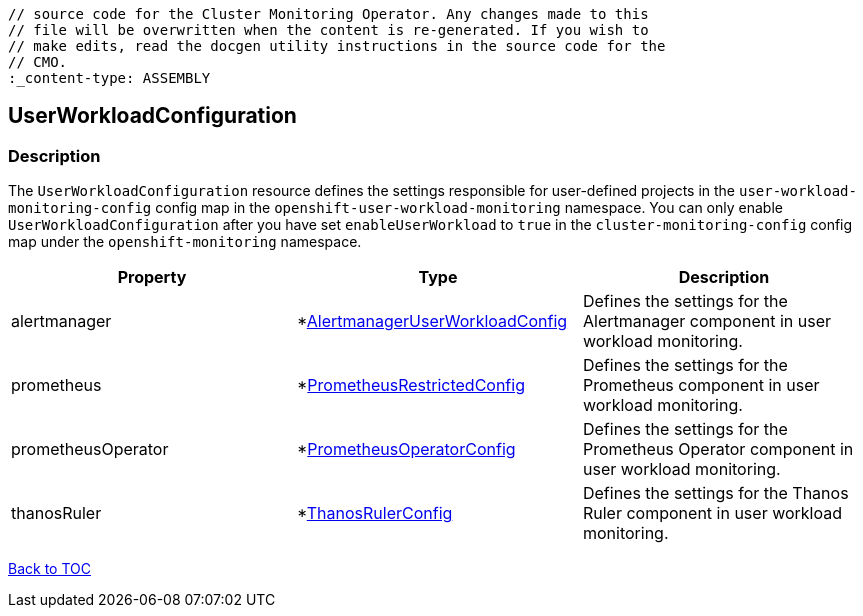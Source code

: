 // DO NOT EDIT THE CONTENT IN THIS FILE. It is automatically generated from the 
	// source code for the Cluster Monitoring Operator. Any changes made to this 
	// file will be overwritten when the content is re-generated. If you wish to 
	// make edits, read the docgen utility instructions in the source code for the 
	// CMO.
	:_content-type: ASSEMBLY

== UserWorkloadConfiguration

=== Description

The `UserWorkloadConfiguration` resource defines the settings responsible for user-defined projects in the `user-workload-monitoring-config` config map  in the `openshift-user-workload-monitoring` namespace. You can only enable `UserWorkloadConfiguration` after you have set `enableUserWorkload` to `true` in the `cluster-monitoring-config` config map under the `openshift-monitoring` namespace.


[options="header"]
|===
| Property | Type | Description 
|alertmanager|*link:alertmanageruserworkloadconfig.adoc[AlertmanagerUserWorkloadConfig]|Defines the settings for the Alertmanager component in user workload monitoring.

|prometheus|*link:prometheusrestrictedconfig.adoc[PrometheusRestrictedConfig]|Defines the settings for the Prometheus component in user workload monitoring.

|prometheusOperator|*link:prometheusoperatorconfig.adoc[PrometheusOperatorConfig]|Defines the settings for the Prometheus Operator component in user workload monitoring.

|thanosRuler|*link:thanosrulerconfig.adoc[ThanosRulerConfig]|Defines the settings for the Thanos Ruler component in user workload monitoring.

|===

link:../index.adoc[Back to TOC]
